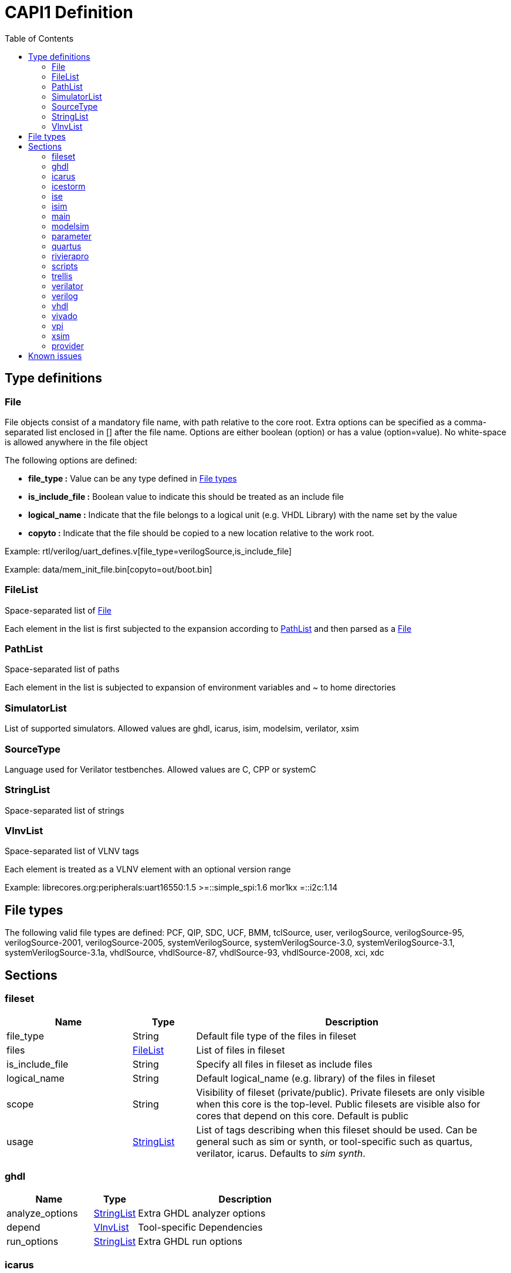 CAPI1 Definition
===============
:toc:

Type definitions
----------------


[[File]]
File
~~~~
File objects consist of a mandatory file name, with path relative to
the core root. Extra options can be specified as a comma-separated list
enclosed in [] after the file name. Options are either boolean (option) or has a 
value (option=value). No white-space is allowed anywhere in the file object

The following options are defined:

* *file_type :* Value can be any type defined in <<FileTypes, File types>>

* *is_include_file :* Boolean value to indicate this should be treated as an include file

* *logical_name :* Indicate that the file belongs to a logical unit (e.g. VHDL Library) with the name set by the value
* *copyto :* Indicate that the file should be copied to a new location relative to the work root.

Example: rtl/verilog/uart_defines.v[file_type=verilogSource,is_include_file]

Example: data/mem_init_file.bin[copyto=out/boot.bin]





[[FileList]]
FileList
~~~~~~~~
Space-separated list of <<File>>

Each element in the list is first subjected to the expansion according to
<<PathList>> and then parsed as a <<File>>




[[PathList]]
PathList
~~~~~~~~
Space-separated list of paths

Each element in the list is subjected to expansion of environment variables and
 ~ to home directories




[[SimulatorList]]
SimulatorList
~~~~~~~~~~~~~
List of supported simulators. Allowed values are ghdl, icarus, isim, modelsim, verilator, xsim



[[SourceType]]
SourceType
~~~~~~~~~~
Language used for Verilator testbenches. Allowed values are C, CPP or systemC



[[StringList]]
StringList
~~~~~~~~~~
Space-separated list of strings



[[VlnvList]]
VlnvList
~~~~~~~~
Space-separated list of VLNV tags

Each element is treated as a VLNV element with an optional version range

Example: librecores.org:peripherals:uart16550:1.5 >=::simple_spi:1.6 mor1kx =::i2c:1.14




[[FileTypes]]
File types
----------

The following valid file types are defined: PCF, QIP, SDC, UCF, BMM, tclSource, user, verilogSource, verilogSource-95, verilogSource-2001, verilogSource-2005, systemVerilogSource, systemVerilogSource-3.0, systemVerilogSource-3.1, systemVerilogSource-3.1a, vhdlSource, vhdlSource-87, vhdlSource-93, vhdlSource-2008, xci, xdc

Sections
--------


fileset
~~~~~~~

[cols="2,1,5",options="header"]
|==============================
|Name | Type | Description
|file_type | String | Default file type of the files in fileset
|files | <<FileList,FileList>> | List of files in fileset
|is_include_file | String | Specify all files in fileset as include files
|logical_name | String | Default logical_name (e.g. library) of the files in fileset
|scope | String | Visibility of fileset (private/public). Private filesets are only visible when this core is the top-level. Public filesets are visible also for cores that depend on this core. Default is public
|usage | <<StringList,StringList>> | List of tags describing when this fileset should be used. Can be general such as sim or synth, or tool-specific such as quartus, verilator, icarus. Defaults to 'sim synth'.
|==============================



ghdl
~~~~

[cols="2,1,5",options="header"]
|==============================
|Name | Type | Description
|analyze_options | <<StringList,StringList>> | Extra GHDL analyzer options
|depend | <<VlnvList,VlnvList>> | Tool-specific Dependencies
|run_options | <<StringList,StringList>> | Extra GHDL run options
|==============================



icarus
~~~~~~

[cols="2,1,5",options="header"]
|==============================
|Name | Type | Description
|depend | <<VlnvList,VlnvList>> | Tool-specific Dependencies
|iverilog_options | <<StringList,StringList>> | Extra Icarus verilog compile options
|==============================



icestorm
~~~~~~~~

[cols="2,1,5",options="header"]
|==============================
|Name | Type | Description
|arachne_pnr_options | <<StringList,StringList>> | arachne-pnr options
|depend | <<VlnvList,VlnvList>> | Tool-specific Dependencies
|pcf_file | <<FileList,FileList>> | Physical constraint file
|top_module | String | RTL top-level module
|yosys_synth_options | <<StringList,StringList>> | Additional options for the synth_* commands in yosys
|==============================



ise
~~~

[cols="2,1,5",options="header"]
|==============================
|Name | Type | Description
|depend | <<VlnvList,VlnvList>> | Tool-specific Dependencies
|device | String | FPGA device identifier
|family | String | FPGA device family
|package | String | FPGA device package
|speed | String | FPGA device speed grade
|tcl_files | <<FileList,FileList>> | Extra TCL scripts
|top_module | String | RTL top-level module
|ucf_files | <<FileList,FileList>> | UCF constraint files
|==============================



isim
~~~~

[cols="2,1,5",options="header"]
|==============================
|Name | Type | Description
|depend | <<VlnvList,VlnvList>> | Tool-specific Dependencies
|isim_options | <<StringList,StringList>> | Extra Isim compile options
|==============================



main
~~~~

[cols="2,1,5",options="header"]
|==============================
|Name | Type | Description
|backend | String | Backend for FPGA implementation
|component | <<PathList,PathList>> | Core IP-Xact component file
|depend | <<VlnvList,VlnvList>> | Common dependencies
|description | String | Core description
|name | String | Component name
|patches | <<StringList,StringList>> | FuseSoC-specific patches
|simulators | <<SimulatorList,SimulatorList>> | Supported simulators. Valid values are icarus, modelsim, verilator, isim and xsim. Each simulator have a dedicated section desribed elsewhere in this document
|==============================



modelsim
~~~~~~~~

[cols="2,1,5",options="header"]
|==============================
|Name | Type | Description
|depend | <<VlnvList,VlnvList>> | Tool-specific Dependencies
|vlog_options | <<StringList,StringList>> | Additional arguments for vlog
|vsim_options | <<StringList,StringList>> | Additional arguments for vsim
|==============================



parameter
~~~~~~~~~

[cols="2,1,5",options="header"]
|==============================
|Name | Type | Description
|datatype | String | Data type of argument (int, str, bool, file
|default | String | Default value of argument
|description | String | Parameter description
|paramtype | String | Type of parameter (plusarg, vlogparam, generic, cmdlinearg
|scope | String | Visibility of parameter. Private parameters are only visible when this core is the top-level. Public parameters are visible also when this core is pulled in as a dependency of another core
|==============================



quartus
~~~~~~~

[cols="2,1,5",options="header"]
|==============================
|Name | Type | Description
|depend | <<VlnvList,VlnvList>> | Tool-specific Dependencies
|device | String | FPGA device identifier
|family | String | FPGA device family
|qsys_files | <<FileList,FileList>> | Qsys IP description files
|quartus_options | String | Quartus command-line options
|sdc_files | <<FileList,FileList>> | SDC constraint files
|tcl_files | <<FileList,FileList>> | Extra script files
|top_module | String | RTL top-level module
|==============================



rivierapro
~~~~~~~~~~

[cols="2,1,5",options="header"]
|==============================
|Name | Type | Description
|depend | <<VlnvList,VlnvList>> | Tool-specific Dependencies
|vlog_options | <<StringList,StringList>> | Additional arguments for vlog
|vsim_options | <<StringList,StringList>> | Additional arguments for vsim
|==============================



scripts
~~~~~~~

[cols="2,1,5",options="header"]
|==============================
|Name | Type | Description
|post_impl_scripts | <<StringList,StringList>> | Scripts to run after backend implementation
|post_run_scripts | <<StringList,StringList>> | Scripts to run after simulations
|pre_build_scripts | <<StringList,StringList>> | Scripts to run before building
|pre_run_scripts | <<StringList,StringList>> | Scripts to run before running simulations
|pre_synth_scripts | <<StringList,StringList>> | Scripts to run before backend synthesis
|==============================



trellis
~~~~~~~

[cols="2,1,5",options="header"]
|==============================
|Name | Type | Description
|depend | <<VlnvList,VlnvList>> | Tool-specific Dependencies
|nextpnr_options | <<StringList,StringList>> | nextpnr options
|top_module | String | RTL top-level module
|yosys_synth_options | <<StringList,StringList>> | Additional options for the synth_* commands in yosys
|==============================



verilator
~~~~~~~~~

[cols="2,1,5",options="header"]
|==============================
|Name | Type | Description
|cli_parser | String | Select CLI argument parser. Set to 'fusesoc' to handle parameter sections like other simulators. Set to 'passthrough' to send the arguments directly to the verilated model. Default is 'passthrough'
|define_files | <<PathList,PathList>> | Verilog include files containing `define directives to be converted to C #define directives in corresponding .h files (deprecated)
|depend | <<VlnvList,VlnvList>> | Tool-specific Dependencies
|include_files | <<FileList,FileList>> | Verilator testbench C include files
|libs | <<PathList,PathList>> | External libraries linked with the generated model
|source_type | String | Testbench source code language (Legal values are systemC, C, CPP. Default is C)
|src_files | <<FileList,FileList>> | Verilator testbench C/cpp/sysC source files
|tb_toplevel | <<FileList,FileList>> | Testbench top-level C/C++/SC file
|top_module | String | verilog top-level module
|verilator_options | <<StringList,StringList>> | Verilator build options
|==============================



verilog
~~~~~~~

[cols="2,1,5",options="header"]
|==============================
|Name | Type | Description
|file_type | String | Default file type of the files in fileset
|include_files | <<FileList,FileList>> | Verilog include files
|src_files | <<FileList,FileList>> | Verilog source files for synthesis/simulation
|tb_include_files | <<FileList,FileList>> | Testbench include files
|tb_private_src_files | <<FileList,FileList>> | Verilog source files that are only used in the core's own testbench. Not visible to other cores
|tb_src_files | <<FileList,FileList>> | Verilog source files that are only used in simulation. Visible to other cores
|==============================



vhdl
~~~~

[cols="2,1,5",options="header"]
|==============================
|Name | Type | Description
|src_files | <<PathList,PathList>> | VHDL source files for simulation and synthesis
|==============================



vivado
~~~~~~

[cols="2,1,5",options="header"]
|==============================
|Name | Type | Description
|depend | <<VlnvList,VlnvList>> | Tool-specific Dependencies
|hw_device | String | FPGA device identifier
|part | String | FPGA device part
|top_module | String | RTL top-level module
|==============================



vpi
~~~

[cols="2,1,5",options="header"]
|==============================
|Name | Type | Description
|include_files | <<FileList,FileList>> | C include files for VPI library
|libs | <<StringList,StringList>> | External libraries linked with the VPI library
|src_files | <<FileList,FileList>> | C source files for VPI library
|==============================



xsim
~~~~

[cols="2,1,5",options="header"]
|==============================
|Name | Type | Description
|depend | <<VlnvList,VlnvList>> | Tool-specific Dependencies
|xsim_options | <<StringList,StringList>> | Extra Xsim compile options
|==============================




provider
~~~~~~~~
The provider section gives information on where to find the source code for the core. If the provider section is missing, the core is assumed to be local, with the directory of the .core file as the root directory.

[cols="2,1,5",options="header"]
|==============================
|Name | Type | Description
|name | String | The name option selects which provider backend to use. All other provider options are specific to the selected provider. Currently supported backends are github, git, opencores, submodule and url.
|cachable | boolean | If the cachable option is set to false, FuseSoc will unconditionally refetch the core even if it is found in the cache. Default is true
|==============================

Provider-specific options:

github
^^^^^^
* *user :* Name of the github user or organisation.

* *repo :* Name of the GIT repository.

* *version :* Name of the GIT ref (i.e. commit SHA, branch or tag) to use

git
^^^
* *repo :* URL of the GIT repository.

* *version :* Name of the GIT ref (i.e. commit SHA, branch or tag) to use


opencores
^^^^^^^^^
* *repo_name :* Name of the opencores project. Can be found under Details on the project homepage.

* *repo_root :* The sub directory in the repo that contains the files of interest. In most cases the value "trunk" is used to avoid pulling in tags and branches.

* *revision :* The svn revision of the repository.

url
^^^
* *url :* URL of the core file (or archive).

* *filetype :* File type (zip, tar, simple).

Known issues
------------

. The configparser in python 2 doesn't handle spaces before values in multiline options.
+
.Illegal comment style
--------------
src_files =
 clkgen.v
 #gpio.v
 fusesoc_top.v
--------------
+
This is not legal in python 2, while:
+
.Legal comment style
--------------
src_files =
 clkgen.v
# gpio.v
 fusesoc_top.v
--------------
+
is ok in python 2 and python 3.
+
. Spaces are not allowed anywhere in the paths.
